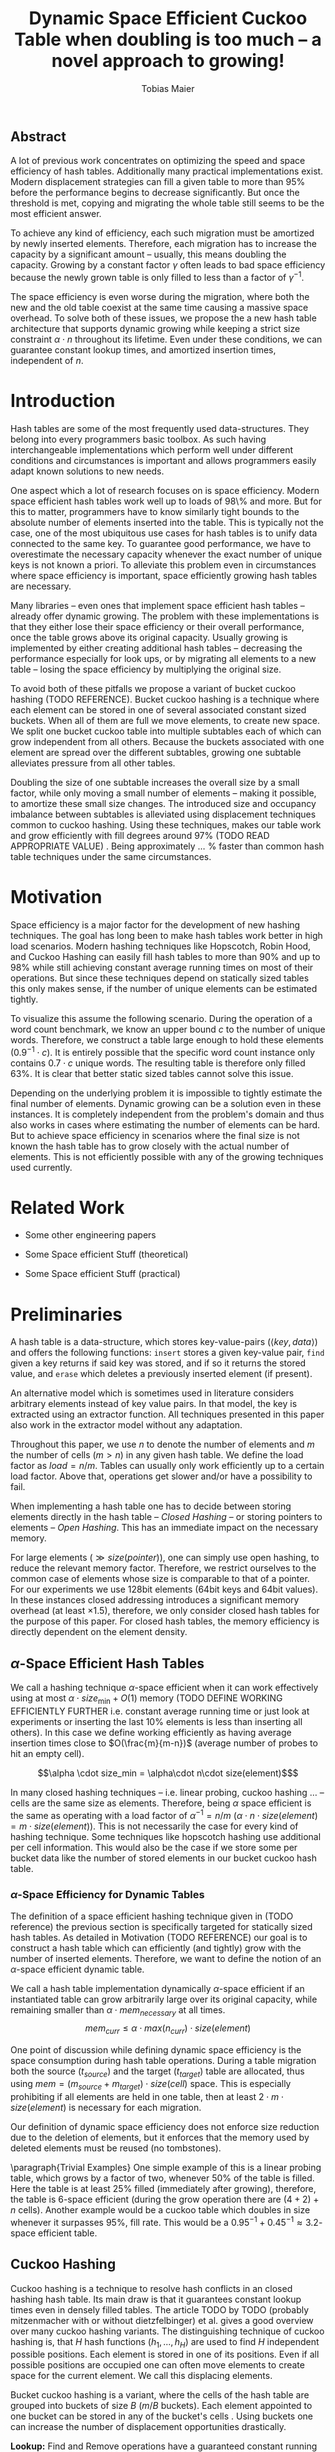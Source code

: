 #+TITLE:    Dynamic Space Efficient Cuckoo Table when doubling is too much -- a novel approach to growing!
#+AUTHOR:   Tobias Maier
#+EMAIL:    t.maier@kit.edu

# #+LATEX_CLASS: [/home/maier/WorkEnv/Links/space_git/paper/lipics-v2016.sty]

** Abstract
A lot of previous work concentrates on optimizing the speed and space
efficiency of hash tables.  Additionally many practical
implementations exist.  Modern displacement strategies can fill a
given table to more than 95% before the performance begins to decrease
significantly.  But once the threshold is met, copying and migrating
the whole table still seems to be the most efficient answer.

To achieve any kind of efficiency, each such migration must be
amortized by newly inserted elements.  Therefore, each migration has
to increase the capacity by a significant amount -- usually, this
means doubling the capacity.  Growing by a constant factor
$\gamma$ often leads to bad space efficiency because the newly grown table
is only filled to less than a factor of $\gamma^{-1}$.

The space efficiency is even worse during the migration, where both
the new and the old table coexist at the same time causing a massive
space overhead.  To solve both of these issues, we propose the a new
hash table architecture that supports dynamic growing while keeping a
strict size constraint $\alpha \cdot n$ throughout its lifetime.  Even
under these conditions, we can guarantee constant lookup times, and
amortized insertion times, independent of $n$.

* Introduction
Hash tables are some of the most frequently used data-structures. They
belong into every programmers basic toolbox.  As such having
interchangeable implementations which perform well under different
conditions and circumstances is important and allows programmers
easily adapt known solutions to new needs.

One aspect which a lot of research focuses on is space efficiency.
Modern space efficient hash tables work well up to loads of 98\% and
more. But for this to matter, programmers have to know similarly tight
bounds to the absolute number of elements inserted into the table.
This is typically not the case, one of the most ubiquitous use cases
for hash tables is to unify data connected to the same key.  To
guarantee good performance, we have to overestimate the necessary
capacity whenever the exact number of unique keys is not known a
priori.  To alleviate this problem even in circumstances where space
efficiency is important, space efficiently growing hash tables are
necessary.

Many libraries -- even ones that implement space efficient hash tables
-- already offer dynamic growing.  The problem with these
implementations is that they either lose their space efficiency or
their overall performance, once the table grows above its original
capacity.  Usually growing is implemented by either creating
additional hash tables -- decreasing the performance especially for
look ups, or by migrating all elements to a new table -- losing the
space efficiency by multiplying the original size.

To avoid both of these pitfalls we propose a variant of bucket cuckoo
hashing (TODO REFERENCE).  Bucket cuckoo hashing is a technique where
each element can be stored in one of several associated constant sized
buckets.  When all of them are full we move elements, to create new
space.  We split one bucket cuckoo table into multiple subtables each
of which can grow independent from all others.  Because the buckets
associated with one element are spread over the different subtables,
growing one subtable alleviates pressure from all other tables.

Doubling the size of one subtable increases the overall size by a
small factor, while only moving a small number of elements -- making
it possible, to amortize these small size changes. The introduced size
and occupancy imbalance between subtables is alleviated using
displacement techniques common to cuckoo hashing. Using these
techniques, makes our table work and grow efficiently with fill
degrees around 97% (TODO READ APPROPRIATE VALUE) .  Being
approximately ... % faster than common hash table techniques under the
same circumstances.

* Motivation
Space efficiency is a major factor for the development of new hashing
techniques.  The goal has long been to make hash tables work better in
high load scenarios.  Modern hashing techniques like Hopscotch, Robin
Hood, and Cuckoo Hashing can easily fill hash tables to more than 90%
and up to 98% while still achieving constant average running times on
most of their operations.  But since these techniques depend on
statically sized tables this only makes sense, if the number of unique
elements can be estimated tightly.

To visualize this assume the following scenario.  During the operation
of a word count benchmark, we know an upper bound $c$ to the number of
unique words. Therefore, we construct a table large enough to hold
these elements ($0.9^{-1}\cdot c$).  It is entirely possible that the
specific word count instance only contains $0.7\cdot c$ unique words.
The resulting table is therefore only filled 63%.  It is clear that
better static sized tables cannot solve this issue.

Depending on the underlying problem it is impossible to tightly
estimate the final number of elements.  Dynamic growing can be a
solution even in these instances.  It is completely independent from
the problem's domain and thus also works in cases where estimating the
number of elements can be hard.  But to achieve space efficiency in
scenarios where the final size is not known the hash table has to grow
closely with the actual number of elements.  This is not efficiently
possible with any of the growing techniques used currently.

* Related Work
- Some other engineering papers

- Some Space efficient Stuff  (theoretical)

- Some Space efficient Stuff  (practical)

* Preliminaries

A hash table is a data-structure, which stores key-value-pairs
(\(\langle key, data \rangle\)) and offers the following functions:
~insert~ stores a given key-value pair, ~find~ given a key returns if
said key was stored, and if so it returns the stored value, and
~erase~ which deletes a previously inserted element (if present).

An alternative model which is sometimes used in literature considers
arbitrary elements instead of key value pairs.  In that model, the key
is extracted using an extractor function.  All techniques presented in
this paper also work in the extractor model without any adaptation.

Throughout this paper, we use $n$ to denote the number of elements and
$m$ the number of cells ($m > n$) in any given hash table.  We define
the load factor as $load = n/m$.  Tables can usually only work
efficiently up to a certain load factor.  Above that, operations get
slower and/or have a possibility to fail.
# Is this really OPEN vs. CLOSED or DIRECT vs. INDIRECT
When implementing a hash table one has to decide between storing
elements directly in the hash table -- /Closed Hashing/ -- or storing
pointers to elements -- /Open Hashing/. This has an immediate impact
on the necessary memory.

\begin{align*}
  mem_{closed}(n,m) &\geq^* m\cdot size(element)\\
  mem_{open}  (n,m) &\geq^* m\cdot size(pointer) + n\cdot size(element)\\
\end{align*}

For large elements (\(\gg size(pointer)\)), one can simply use open
hashing, to reduce the relevant memory factor.  Therefore, we restrict
ourselves to the common case of elements whose size is comparable to
that of a pointer.  For our experiments we use 128bit elements (64bit
keys and 64bit values).  In these instances closed addressing
introduces a significant memory overhead (at least \(\times1.5\)),
therefore, we only consider closed hash tables for the purpose of this
paper. For closed hash tables, the memory efficiency is directly
dependent on the element density.

** $\alpha$-Space Efficient Hash Tables
We call a hashing technique \(\alpha\)-space efficient when it can
work effectively using at most $\alpha \cdot size_{\min} + O(1)$
memory (TODO DEFINE WORKING EFFICIENTLY FURTHER i.e. constant average
running time or just look at experiments or inserting the last 10%
elements is less than inserting all others). In this case we define
working efficiently as having average insertion times close to
$O(\frac{m}{m-n})$ (average number of probes to hit an empty cell).

\[\alpha \cdot size_min = \alpha\cdot n\cdot size(element)$\]

In many closed hashing techniques -- i.e. linear probing, cuckoo
hashing ... -- cells are the same size as elements. Therefore, being
$\alpha$ space efficient is the same as operating with a load factor
of $\alpha^{-1} = n/m$ ($\alpha\cdot n \cdot size(element) = m\cdot
size(element)$).  This is not necessarily the case for every kind of
hashing technique.  Some techniques like hopscotch hashing use
additional per cell information.  This would also be the case if we
store some per bucket data like the number of stored elements in our
bucket cuckoo hash table.

*** $\alpha$-Space Efficiency for Dynamic Tables
The definition of a space efficient hashing technique given in (TODO
reference) the previous section is specifically targeted for
statically sized hash tables.  As detailed in Motivation (TODO
REFERENCE) our goal is to construct a hash table which can efficiently
(and tightly) grow with the number of inserted elements. Therefore, we
want to define the notion of an \(\alpha\)-space efficient dynamic
table.

We call a hash table implementation dynamically \(\alpha\)-space
efficient if an instantiated table can grow arbitrarily large over its
original capacity, while remaining smaller than \(\alpha\cdot
mem_{necessary}\) at all times.  \[mem_{curr} \leq \alpha\cdot
max(n_{curr})\cdot size(element)\]

One point of discussion while defining dynamic space efficiency is the
space consumption during hash table operations.  During a table
migration both the source (\(t_{source}\)) and the target
(\(t_{target}\)) table are allocated, thus using \(mem =
(m_{source}+m_{target})\cdot size(cell)\) space.  This is especially
prohibiting if all elements are held in one table, then at least
\(2\cdot m\cdot size(element)\) is necessary for each migration.

Our definition of dynamic space efficiency does not enforce size
reduction due to the deletion of elements, but it enforces that the
memory used by deleted elements must be reused (no tombstones).

\paragraph{Trivial Examples}
One simple example of this is a linear probing table, which grows by a
factor of two, whenever 50% of the table is filled. Here the table is
at least 25% filled (immediately after growing), therefore, the table
is 6-space efficient (during the grow operation there are \((4+2)+n\)
cells). Another example would be a cuckoo table which doubles in size
whenever it surpasses 95%, fill rate. This would be a
$0.95^{-1}+0.45^{-1}\approx 3.2$-space efficient table.

** Cuckoo Hashing
Cuckoo hashing is a technique to resolve hash conflicts in an closed hashing hash table. Its main draw is that it guarantees constant
lookup times even in densely filled tables. The article TODO by TODO
(probably mitzenmacher with or without dietzfelbinger) et al. gives a
good overview over many cuckoo hashing variants.  The distinguishing
technique of cuckoo hashing is, that $H$ hash functions (\(h_1, ... ,
h_H\)) are used to find $H$ independent possible positions. Each
element is stored in one of its positions.  Even if all possible
positions are occupied one can often move elements to create space for the
current element. We call this displacing elements.

Bucket cuckoo hashing is a variant, where the cells of the hash table
are grouped into buckets of size $B$ ($m/B$ buckets).  Each element
appointed to one bucket can be stored in any of the bucket's cells .
Using buckets one can increase the number of displacement
opportunities drastically.

*Lookup:* Find and Remove operations have a guaranteed constant
running time. Independent from the tables density, there are $H$
possible buckets -- $H\cdot B$ cells -- that have to be searched to
find an element.

*Insert:* Each element is hashed to $H$ buckets.  If at least
one of those buckets has space left, then we store the element in the
bucket, that has the most space.  But when all buckets are full, then we
have to move elements around the table, such that a new space becomes
available.

# IMPLICIT GRAPH MODEL
To visualize the problem of displacing elements, one can think of the
directed graph implicitly defined by the hash table.  Each bucket
defines one node and each element defines pairwise connections between
the bucket it is stored in to its $H-1$ alternate buckets.  To insert
an element into the hash table we have to find a path from one of its
associated buckets, to a bucket, that has space remaining.  Then we
move elements along this path, to open a space on the initial bucket.
The two common techniques to find such paths are /random walks/ and
/breadth first searches/.

*** Some Performance Bounds
 - bla how dense can we get

When randomly probing the table we expect to find a free cell after \frac{1}{1-load factor}

* DySECT Space Efficient Growing, by Splitting the Table
Our goal is to build an efficiently growing data structure, that
remains space efficient at all times.  A commonly used growing
technique is to double the previous size by migrating all elements
into a table which has two times the original size.  Of course this is
not memory efficient.  A natural thought which occurs is to double
only part of the data structure.  This idea together with the
balancing ability of multiple hash functions is what will achieve the
described functionality.

** Description
We use a two level approach (shown in TODO FIGREFRENCE) to allow
differentiated growing between table parts.  The first level consists
of a table which stores pointers to $T$ second level tables. The
second level tables consist of buckets that store elements.

# Find the Buckets per element
Comparable to classic cuckoo hashing, each element has $H$ associated
buckets ($H$ number of hash functions), these can be in the same, or
in different sub tables.  Each inserted element lies in one of its
associated buckets.  To find a bucket associated with an
element $e$, we compute \(e\)s hash value using the appropriated hash function
$h_i(e)$. We split that hash value into two parts, then we use the
first part to chose a second level table, and the second part to
choose one of the contained buckets.

# Chaching of the first level Table
To understand the performance of this hash table, it is important to
realize that when the hash table is used regularly, the first level
table will always remain cached. This is important, because otherwise lookups
would cause unnecessary cache misses that would not have happened in a
single level hash table.  Because of this we expect the average number
of cache misses during hash table operations to be similar to those of
a normal cuckoo hash table.

** Growing
When the table contains enough elements, that the memory constraint
can be kept, we migrate a subtable.  We migrate subtables in order
from the first to the last, therefore, no subtable can be more than
twice as large as any other.

Assume that all subtables have $s=m/tl$ cells. We can grow the first
subtable once $\alpha\cdot n > m+2s$.  Doubling the size of a second
level table increases the global number of cells from $m_{old} =
tl\cdot s$ to $m_{new} = m_{old}+s = (tl+1)\cdot s$ (factor:
$\frac{tl+1}{tl}$).  Note that all subsequent grows migrate one of the
smaller tables, until all tables have the same size again.  Therefore,
each grow until then increase the capacity by the same absolute amount
(smaller factor).

From a theoretical point of view, the cost of growing the subtable is
amortized by element insertions.  There are at least $\alpha^{-1}
\cdot s = \Omega(s)$ insertions between two migrations.  One migration
takes $\Theta(s)$ time. Alternatively abstract point of view, after
inserting $\alpha^{-1} \cdot s$ elements the table grows enough, to
raise the capacity about the same $\alpha^{-1} \cdot s$ effective
cells (actual cells $\times$ fill factor).

From a practical view, the migration is efficient because it accesses
cells in a linear fashion making it really cache efficient.  Even in
the target table cells are accessed linearly, because of the way we
assign elements to buckets there are no displacements necessary.  The
elements from each original bucket are split into two buckets of the
target table.  Therefore, no bucket of the target table can have more
elements than its respective original bucket.

In the implicit graph model of the cuckoo table (TODOsee section
cuckoo hashing), growing a subtable is equivalent to
splitting each node that represents a bucket within that table. The
edges (elements) in the implicitly defined subgraph are not doubled,
therefore, the resulting subgraph becomes more sparse, making it
easier to insert elements.

** Shrinking
In many use cases, shrinking is not necessary.  It worsens performance
by taking time for the migration and making the remaining table more
dense.  Furthermore, it is unclear that the freed memory is actually
necessary for other parts of the application.  If that memory is
necessary, and shrinking is required, for example, when removed
elements are reinserted into another data structure and global memory
bounds are necessary (other data structures grow while the hash table
shrinks).

Shrinking can work similarly to growing. We replace a second level
table with a smaller one by migrating elements from one to the
other.  During this migration we join elements from two buckets into
one. Therefore, it is possible for a bucket to overfill.  We reinsert
these elements at the end of the migration.  Obviously, this can only
apply to at most half the migrated elements.

# Triggering shrink operations
When triggering the size reduction, one has to make sure that the
migration is amortized. Therefore, a grow operation cannot immediately
follow a shrink operation.  When shrinking is enabled we propose to
shrink one subtable when $\alpha*n < m-s'$ elements ($s'$ size of a
large table, $m_{new} = m_{old} -s'/2$).

Notice that the memory requirement actually increases during the
operation itself.

*** COMMENT interesting shrinking method
Displace all elements from one subtable to the other subtables.
Delete that subtable, and then maybe replace it with a newly allocated
one (that would then be nearly empty).  One problem with this
technique is that approx $n/tl^{k}$ elements are only associated with
buckets, in this one table ($n/tl^2$ when using double hashing)!
Those have to be stored in a vector/moved to the replacement table.

*** COMMENT bla
# There is an aggressivity parameter, which is used to regulate when to shrink the table.
Shrinking the table can only be amortized by remove operations when
$O(s)$ elements are removed before the table changes size -- counted
after the size change (growing or shrinking).  This can only work if
the table can temporarily remain larger than $\alpha \cdot n$ cells.
Otherwise there would be the possibility for quadratic behavior when
one element is repeatedly inserted and removed, if this one element
causes a grow/shrink.
** Hashing Elements to Buckets
*** Compute the Bucket from a Hashed Key
From a hashed key, we have to compute the subtable and the bucket
within that subtable.  To make this efficient we use powers of two for
the number of subtables ($T = 2^t$), as well as the individual
subtable sizes ($s = 2^*$).  Since the number of subtables remains
constant we can use the first $t$ bits from the hashed key, to find the
appropriate subtable.  From the remaining bits we compute the offset
into this subtable using a bitmask ($\texttt{AND}~s-1 \leftrightarrow
\mod s$).

*** Reducing Number Computed Hash Functions
# For our experiments, we use the hash function xxHash (TODO
# REFERENCE). It is fast and offers good randomization.
Evaluating hash functions is expensive, therefore, reducing the number
of hash functions computed per operation increases the efficiency of
the table.  The hash function we use computes 64bit hash values
(i.e. xxHash TODO).  We split these 64bit value into two 32bit hash
values. All common bucket hash table sizes can be addressed using 32
bits. They can address up to $2^{32}$ buckets which achieves a
capacity for \(2^{35} \approx 34\) billion elements (bucket size 8),
at that point a hash table consumes 512GiB memory.

When $H > 2$ we can use /double hashing/ to further reduce the number
of computed hash functions. Double hashing creates an arbitrary amount
of hash values using only two original hash functions $h'$ and
$h''$.  The additional values are linear combinations computed
from the original two values, $h_i(key) = h'(key) + i\cdot
h''(key)$.

Combining both of these techniques, we can reduce the number of
computed hash functions to one 64bit hash function.  This is
especially important during large displacements, where each
encountered element has to be rehashed to find its alternative
buckets.

**** COMMENT To understand the following technique, we think about the potential
size of a hash table, and its number of buckets. Using $32$ bits one can
address $2^32$ buckets ($\approx 4\,$G) -- with a bucket size of eight
this makes $2^35\approx 34\,$G.  With a common element size of $64\,$bit per
key and $64\,$bit per value -- $16\,$Byte per pair -- the table has a size of
$512\,$GiB. This is big enough for any reasonable /single threaded/
application.  Therefore, instead of computing two hash functions, we
use one $64\,$bit hash function and split the result, to compute both
associated buckets.  For this to work, one has to use a hash function
which generates $64\,$bits of "randomness".

** Difficulties for the Analysis of our table structure
There are three factors, that impact the performance of our dynamic
table compared to other cuckoo table variants and to other hashing solutions in
general *inhomogeneous table resolution*, *element imbalance*, and
*population density*. All of these factors influence the maximum load
density and the running times in different ways.

*** Imbalance through Inhomogeneous Table Resolution
By growing individual second level tables we introduce a size imbalance
between subtables.  Large tables contain more buckets, but the number
of elements hashed to the table itself is not dependent on its size,
therefore, it is difficult to spread elements evenly among buckets.
Uneven bucket fill ratios can lead to longer insertion times.

If there are $n$ elements in a table with /tl/ second level tables,
$j$ of which have size $2s$ the others have size $s$. If elements are
spread equally among buckets then all small tables have around
$n/(tl+j)$ elements, and the bigger tables have $2n/(tl+j)$ elements.
For each table there are about $kn/tl$ elements associated to one of
its buckets.  This shows that having more hash functions can lead to a
better balance.

For two hash functions ($k=2$) and only one grown table ($j=1$) this
means that $\approx 2n/(tl+1)$ should be stored in the first table.
These are nearly all elements associated to a bucket in the first
table ($\approx 2n/tl$). So to distribute elements evenly nearly all
elements would have to be stored there.

*** Imbalance through Size Changes
In addition to the problem of inhomogenous tables, there is an
inherent balancing problem introduced by resizing subtables. It is
clear, that a newly grown table is not filled as densely as other
tables.  Since we double the table size, grown tables can only be
filled to about 50%.

Assume the global table is filled close to 100% when the first table begins
to grow.  now there is the capacity for $s$ new elements, but this
capacity is only in the first table, elements that are not hashed to
the first table, automatically trigger displacements leading to slow
insertions.

Notice that repeated operations help to equalize this imbalance,
because elements are more likely inserted into the less dense areas,
and more likely to be deleted from more dense areas.

*** Population Density
Measuring and comparing the performance of space efficient growing
tables to their statically sized counterparts is difficult.  Inserting
elements into a densely filled table takes longer, than into an empty
one.  Therefore, a table that is always densely filled will naturally
be slower than one that only fills up towards the end of the
execution -- even when ignoring eventual growing costs.

* Experiments
As described in section (TODO REFERENCE DIFFICULTIES...) there are
many factors that impact hash table performance.  Many of these
factors are inherent to the combination of growing and space
efficiency.  To show that our ideas work from a practical point of
view we use a wide portfolio of both micro-benchmarks and practical
experiments.

** Comparison Implementations
To put the performance of our solution into perspective, we
implemented and tested several other options for space efficient
hashing.  We use our own implementations, since most hash tables found
online do not support strict space-efficiency.  In Appendix TODO we
show that our implementations are at least competitive with
implementations found .

*Linear Probing* is the most common hashing technique outside of
hashing with chaining.  It is commonly accepted to be inefficient for
higher load factors because search distances can become large.  In
practice, this fact is counteracted by its cache-efficiency making
operations fast in spite of long probing distances.  Linear probing is
especially slow in ~find~ and ~erase~ operations, that often have
guaranteed constant running time in other implementation.

To grow our linear probing table, we use table migrations.  This can
be made space efficient, by increasing the capacity in place.  This is
possible due to over allocation (MAYBE SOME SOURCE/APPENDIX/WRITE
SHORT PAPER) and a simple in place migration algorithm (ALSO
APPENDIX/SHORT PAPER).  For a table that was initialized to hold $n'$
elements with a space-efficiency $\alpha$ we trigger growing once the
number of elements is $n = \frac{(1+\alpha)}{2}n'$. We then increase
the capacity $m$ to $\alpha\cdot n$ to remain strictly size-efficient.
Our implementation of the migration is highly cache efficient, but
all elements have to be moved.  This makes repeated migrations inefficient
especially for small $\alpha$.

*Hopscotch Hashing* is a technique similar to linear probing where
elements are moved when they are too far from their original hash
position.  Additionally, hopscotch hashing introduces an acceleration
data structure which uses bitmaps to store neighborhood data. This
data improves find and erase performance.  Many people would expect
the acceleration data to be the main draw to hopscotch hashing, but it
is also its greatest demise in the space-efficient setting.  The
bitmaps introduce a significant memory overhead of neighborhood-size
bits per cell.  Our experiments show that for any reasonable fill
factor neighborhoods have to be 64bits and larger, this introduces a
size factor of $\times1.5$ (128bit elements).  We still include
measurements with hopscotch hashing -- without considering space for
the neighborhood data -- to show its overall performance tendencies.
Growing hopscotch tables is done similar to the technique described
under linear probing.

*Robin Hood Hashing* is another technique based on linear probing. The
goal of this technique is to improve find performance by minimizing
the maximum/average displacement distance.  The drawback of this technique is
that insertions have to compute the hash of each element that is
skipped by the insertion.

*Classic Bucket Cuckoo Hashing* is the technique we adopted to design
our hashing technique.  It has clear advantages for space efficient
tables.  Like our variant it offers constant lookup and deletion
times.  In contrast to our variant, it does not suffer from any
imbalances caused either by table resolution or by local growing
operations.  Growing works similar to the linear probing table above.

** Hardware
We test our implementation on two very different systems, first a
consumer level desktop computer ...

** Tests
*** Incremental Construction
*** Mixed Benchmarks


* COMMENT CUTS
** Introduction
The second level tables consist of Buckets which actually store the
elements.  While the table is not growing, operations proceed similar
to normal cuckoo hashing.  Each element correlates to two buckets
(each within one subtable).  These buckets depend on the hash function
in the following way: first we use the most significant bits of the
hash value to choose the appropriate subtable, then we use the lesser
significant bits to find a location within that subtable.  When
inserting an element we will store it in one of its correlating
buckets.  If there is no space in the connected buckets, then we use
common cuckoo displacement techniques to make room.

When the table needs to grow, one can double the size of a subtable,
increasing the overall capacity only by a small factor.  Only the
elements within the grown subtable are migrated. Therefore the
additional space is linear in the number of migrated elements which is
important for the amortization. The so grown subtable now
contains twice the number of buckets, as before. This introduces some
imbalance, because the percentage of elements that hash to one
subtable does not depend on the subtable size.  But we will show that
using a breadth-first-search displacement technique will in practice
find short displacement paths that lead to a successful insertion.

Therefore, our dynamic space efficient tables work efficiently even
when filled to similar degrees as homogeneous tables using the same
displacement strategy. They also work up to ... times better than
other space efficient approaches.

** Preliminaries
Let $n$ be the number of elements in a hash table which has $m$ cells.
Sometimes we combine multiple cells into buckets, then $b$ will denote
the bucket size (number of cells in one bucket).  When allocating the
table, we allocate it with approximately $n\cdot \alpha$ cells.
Therefore, an appropriately filled table has \(m=n\cdot\alpha\).

We call /se/ the size of one element.  For most hash tables this is
also the size of each hash table cell.  Therefore, the size of the hash
table is usually \(/se/\cdot m\).

We call a hash table architecture *Closed Hashing*, when it stores
its elements directly in the table.  This is the opposite of indirect
hash table techniques like hashing with chaining. Where the hash table
usually contains pointers to elements that are stored outside the main
table.  In this publication, we concentrate fully on hash tables with
closed hashing since indirect tables cannot be space efficient when
the element size is comparable to the pointer size of the used system
(for an explanation see TODO).

*** \alpha space efficient
In the absence of compression, it is clear that the minimum memory
required for storing a hash table is the combined memory of all stored
elements \((/se/ \cdot n)\).  We call a hash table
$\alpha$-space efficient -- for an $1\leq \alpha$ when it can efficiently operate
with $n$ elements while using less than \(\alpha \cdot n \cdot
/se/ + c\) memory.

While using closed hashing hash tables it is clear, that we cannot
reach the minimum space of \(n\cdot/se/\) in a non-static scenario
with on-line insertions and deletions.  Therefore, we assume that
\(\alpha > 0\).  To efficiently use the given memory, we will usually
make sure, that the used tables are \(m = \alpha \cdot n\) cells large
resulting in the necessary memory consumption.

Note that above statement is only true for tables which use closed
hashing.  It disregards open hashing techniques which store pointers in
the table.  This makes sense in the common scenario of reasonably
small elements (not \(/se/ >> /pointer size/\)). In this scenario,
storing one pointer per element becomes prohibitively large
(impossible for any $\alpha < \frac{/se/ + /pointer size/}{/se/}$).

In the case where elements are large compared to pointers we can
easily construct a hash table with good space efficiency by using a
non-space efficient table and storing only pointers to elements.
Using this technique the overall memory consumption is \(\approx
m\cdot /pointer size/ + n\cdot /se/\). Which is close to the optimum
\(n\cdot /se/\) for large /se/.

Therefore, we concentrate on hash tables with closed hashing. This
means, that all investigated hash tables at some level consist of an
array, which stores elements directly.

*** Why is Dynamic Size Important!
The example described in our (TODO ref) Motivation shows that tight
final size estimations can be more important, than modern fill
techniques to achieve space efficiency.  Depending on the overlying
problem it can be hard to tightly estimate the number of elements.

One solution to this which is completely independent from the
problem's domain is a dynamic hash table which remains space efficient
throughout its lifetime. Such a data structure can be used whenever
tightly sized hash tables are an issue.

Let us assume we use an $\alpha$-space efficient hash table. We know
an upper bound $c$ to the number of unique elements used in our test.
If the specific instant uses only $n = \gamma\cdot c$ elements
($\gamma < 1$), then good results could have been achieved using a
\(\alpha\cdot 1/\gamma\%\) space efficient table that was properly
initiated. Therefore, optimizing static tables to support higher
densities only makes sense if the expected size of the table can be
guessed equally exact.

For example looking at a classic cuckoo hash table with ....TODO. This
table works well until it is approximately 95% filled ($\alpha =
0.95^{-1}$), therefore we choose \(m = 0.95^{-1}\cdot u\) where $u$ is
the known upper bound to the number of elements.  If the instance
contains 20% less unique keys than the upper bound, the space
consumption is \(m\cdot /se/ = 0.95^{-1}\cdot u \cdot /se/ =
0.95^{-1}\cdot 0.8^{-1}\cdot n \cdot /se/ \approx 1.32 \cdot n \cdot
/se/\).

To achieve space efficiency in cases where the final table size is
unknown or only known approximately, we have to remain space
efficient at all times during the hash tables life span (every
operation could be the last).  Therefore, the size of the table has to
grow closely together with the number of inserted elements -- all
while ensuring that the costs of each operation stay (expected,
amortized) constant.

This leads us to hash tables, that can be space efficient while they
grow dynamically.

*** dynamic alpha space efficient
Even an empty table can be space efficient, if it
can still operate when it is filled further. It has to be initialized
with an exact count of unique keys, to actually make the
$\alpha$-space efficiency matter. Since this is not necessarily
possible we will now define the notion of space efficient dynamic
tables.

We call a hash table $\alpha$-space efficiently growing,
when it can grow over its original capacity and throughout its
lifetime, will only use \(\alpha\cdot n^* \cdot /se/\) where
$n^*$ is the *peek* number of elements (observed maximum).

**** Memory Usage while Growing
An additional problem we have not yet mentioned is the memory usage,
during table migrations. When we allocate a new table to move all
elements into, there is a time when both the old and the new table
coexist. during that time, the overall memory usage is even worse.  In
the example of the 4-space efficient linear probing table above there
is a time where \(6\cdot n \cdot /se/\) memory is used (old table 50%
filled and new table 0% filled). So as a dynamic table it is only 6-space
efficient.

** Our 2Lvl Growing Approach
*** Imbalance between Second Level Tables
By growing individual subtables we introduce some imbalance into the
previously homogeneous table.  The subtable an element is hashed into is not dependent on subtable size, therefore,
each subtable has approximately the same number of elements that are
associated with one of its buckets.  Therefore, it is not immediately
obvious, that increasing the size of one table will make it easier, to
insert elements that are not necessarily associated into that one
table.

Whenever an element is inserted into the rest of the table and there
is no space for it displacements are necessary.  Each element we
examine as part of the displacement has a chance to being hashed into a
bucket of the grown table, thus, reducing the load imbalance.

